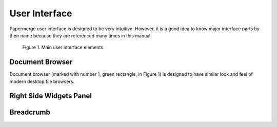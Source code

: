 User Interface
===============

Papermerge user interface is designed to be very intuitive. However, it is a
good idea to know major interface parts by their name because they are
referenced many times in this manual.

.. figure:: ../img/user-manual/user-interface/document-browser-ui.png

    Figure 1. Main user interface elements

.. ui_document_browser:

Document Browser
~~~~~~~~~~~~~~~~~

Document browser (marked with number 1, green rectangle, in Figure 1) is
designed to have similar look and feel of modern desktop file browsers.

.. ui_right_side_widgets_panel_in_doc_browser:

Right Side Widgets Panel
~~~~~~~~~~~~~~~~~~~~~~~~~

.. ui_breadcrumb:

Breadcrumb
~~~~~~~~~~~~